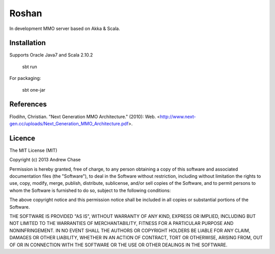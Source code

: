 Roshan
======

In development MMO server based on Akka & Scala.

|Build Status|


Installation
~~~~~~~~~~~~

Supports Oracle Java7 and Scala 2.10.2

    sbt run

For packaging:

    sbt one-jar

References
~~~~~~~~~~

Flodihn, Christian. "Next Generation MMO Architecture." (2010): Web. <http://www.next-gen.cc/uploads/Next_Generation_MMO_Architecture.pdf>.


Licence
~~~~~~~

The MIT License (MIT)

Copyright (c) 2013 Andrew Chase

Permission is hereby granted, free of charge, to any person obtaining a
copy of this software and associated documentation files (the
"Software"), to deal in the Software without restriction, including
without limitation the rights to use, copy, modify, merge, publish,
distribute, sublicense, and/or sell copies of the Software, and to
permit persons to whom the Software is furnished to do so, subject to
the following conditions:

The above copyright notice and this permission notice shall be included
in all copies or substantial portions of the Software.

THE SOFTWARE IS PROVIDED "AS IS", WITHOUT WARRANTY OF ANY KIND, EXPRESS
OR IMPLIED, INCLUDING BUT NOT LIMITED TO THE WARRANTIES OF
MERCHANTABILITY, FITNESS FOR A PARTICULAR PURPOSE AND NONINFRINGEMENT.
IN NO EVENT SHALL THE AUTHORS OR COPYRIGHT HOLDERS BE LIABLE FOR ANY
CLAIM, DAMAGES OR OTHER LIABILITY, WHETHER IN AN ACTION OF CONTRACT,
TORT OR OTHERWISE, ARISING FROM, OUT OF OR IN CONNECTION WITH THE
SOFTWARE OR THE USE OR OTHER DEALINGS IN THE SOFTWARE.

.. |Build Status| image:: https://travis-ci.org/asperous/roshan.png?branch=master
   :target: https://travis-ci.org/asperous/roshan
